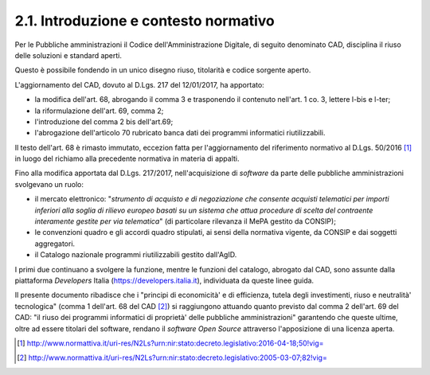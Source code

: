 .. _introduzione-e-contesto-normativo:

2.1. Introduzione e contesto normativo
======================================

Per le Pubbliche amministrazioni il Codice dell'Amministrazione Digitale, di seguito denominato CAD, disciplina il riuso delle soluzioni e standard aperti.

Questo è possibile fondendo in un unico disegno riuso, titolarità e codice sorgente aperto.

L'aggiornamento del CAD, dovuto al D.Lgs. 217 del 12/01/2017, ha apportato:

-  la modifica dell'art. 68, abrogando il comma 3 e trasponendo il contenuto nell'art. 1 co. 3, lettere l-bis e l-ter;

-  la riformulazione dell'art. 69, comma 2;

-  l'introduzione del comma 2 bis dell'art.69;

-  l'abrogazione dell'articolo 70 rubricato banca dati dei programmi informatici riutilizzabili.

Il testo dell'art. 68 è rimasto immutato, eccezion fatta per l'aggiornamento del riferimento normativo al D.Lgs. 50/2016 [1]_ in luogo del richiamo alla precedente normativa in materia di appalti.

Fino alla modifica apportata dal D.Lgs. 217/2017, nell'acquisizione di *software* da parte delle pubbliche amministrazioni svolgevano un ruolo:

-  il mercato elettronico: "*strumento di acquisto e di negoziazione che consente acquisti telematici per importi inferiori alla soglia di rilievo europeo basati su un sistema che attua procedure di scelta del contraente interamente gestite per via telematica*" (di particolare rilevanza il MePA gestito da CONSIP);

-  le convenzioni quadro e gli accordi quadro stipulati, ai sensi della normativa vigente, da CONSIP e dai soggetti aggregatori.

-  il Catalogo nazionale programmi riutilizzabili gestito dall'AgID.

I primi due continuano a svolgere la funzione, mentre le funzioni del catalogo, abrogato dal CAD, sono assunte dalla piattaforma *Developers* Italia (https://developers.italia.it), individuata da queste linee guida.

Il presente documento ribadisce che i "principi di economicità' e di efficienza, tutela degli investimenti, riuso e neutralità' tecnologica" (comma 1 dell'art. 68 del CAD [2]_) si raggiungono attuando quanto previsto dal comma 2 dell'art. 69 del CAD: "il riuso dei programmi informatici di proprietà' delle pubbliche amministrazioni" garantendo che queste ultime, oltre ad essere titolari del software, rendano il *software Open Source* attraverso l'apposizione di una licenza aperta.

.. [1]
   http://www.normattiva.it/uri-res/N2Ls?urn:nir:stato:decreto.legislativo:2016-04-18;50!vig=

.. [2]
   http://www.normattiva.it/uri-res/N2Ls?urn:nir:stato:decreto.legislativo:2005-03-07;82!vig=
